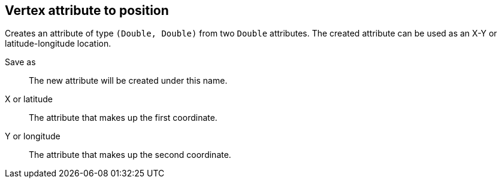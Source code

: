 ## Vertex attribute to position

Creates an attribute of type `(Double, Double)` from two `Double` attributes.
The created attribute can be used as an X-Y or latitude-longitude location.

====
[[output]] Save as::
The new attribute will be created under this name.

[[x]] X or latitude::
The attribute that makes up the first coordinate.

[[y]] Y or longitude::
The attribute that makes up the second coordinate.
====
